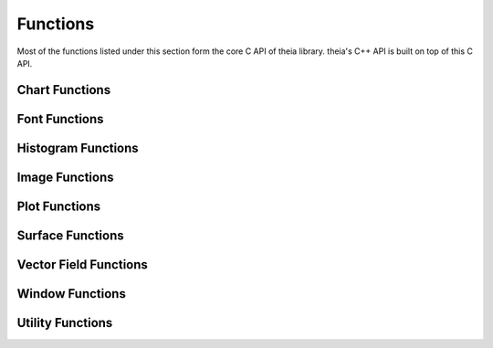 Functions
=========

Most of the functions listed under this section form the core C API
of theia library. theia's C++ API is built on top of this C API.

Chart Functions
---------------
.. doxygengroup:: chart_functions
   :project: theia

Font Functions
---------------
.. doxygengroup:: font_functions
   :project: theia

Histogram Functions
---------------
.. doxygengroup:: hist_functions
   :project: theia

Image Functions
---------------
.. doxygengroup:: image_functions
   :project: theia

Plot Functions
---------------
.. doxygengroup:: plot_functions
   :project: theia

Surface Functions
---------------
.. doxygengroup:: surf_functions
   :project: theia

Vector Field Functions
---------------
.. doxygengroup:: vfield_functions
   :project: theia

Window Functions
---------------
.. doxygengroup:: win_functions
   :project: theia

Utility Functions
---------------
.. doxygengroup:: util_functions
   :project: theia
